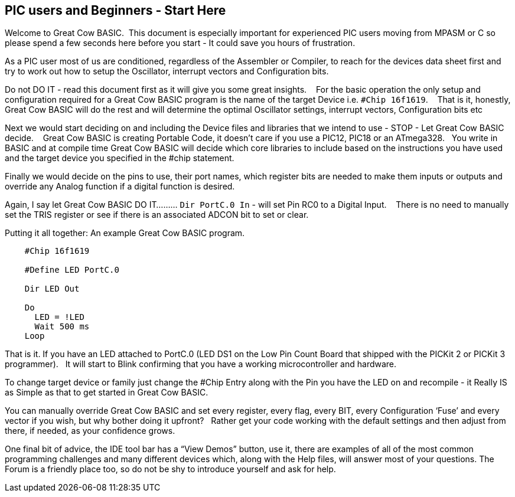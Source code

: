 == PIC users and Beginners - Start Here

Welcome to Great Cow BASIC.&#160;&#160;This document is especially important for experienced PIC users moving from MPASM or C so please spend a few seconds here before you start - It could save you hours of frustration.

As a PIC user most of us are conditioned, regardless of the Assembler or Compiler, to reach for the devices data sheet first and try to work out how to setup the Oscillator, interrupt vectors and Configuration bits.

Do not DO IT - read this document first as it will give you some great insights. &#160;&#160; For the basic operation the only setup and configuration required for a Great Cow BASIC program is the name of the target Device i.e. `#Chip 16f1619`.  &#160;&#160;   That is it, honestly, Great Cow BASIC will do the rest and will determine the optimal Oscillator settings, interrupt vectors, Configuration bits etc

Next we would  start deciding on and including the Device files and libraries that we intend to use - STOP - Let Great Cow BASIC decide. &#160;&#160; Great Cow BASIC is creating Portable Code, it doesn’t care if you use a PIC12, PIC18 or an ATmega328.&#160;&#160;  You write in BASIC and at compile time Great Cow BASIC will decide which core libraries to include based on the instructions you have used and the target device you specified in the #chip statement.

Finally we would decide on the pins to use, their port names, which register bits are needed to make them inputs or outputs and override any Analog function if a digital function is desired.

Again,  I say let Great Cow BASIC DO IT......... `Dir PortC.0 In` - will set Pin RC0 to a Digital Input. &#160;&#160; There is no need to manually set the TRIS register or see if there is an associated ADCON bit to set or clear.

Putting it all together: An example Great Cow BASIC program.

----
    #Chip 16f1619

    #Define LED PortC.0

    Dir LED Out

    Do
      LED = !LED
      Wait 500 ms
    Loop
----

That is it. If you have an LED attached to PortC.0 (LED DS1 on the Low Pin Count Board that shipped with the PICKit 2 or PICKit 3 programmer).&#160;&#160;  It will start to Blink confirming that you have a working microcontroller and hardware.

To change target device or family just change the #Chip Entry along with the Pin you have the LED on and recompile - it Really IS as Simple as that to get started in Great Cow BASIC.

You can manually override Great Cow BASIC and set every register, every flag, every BIT, every Configuration ‘Fuse’ and every vector if you wish, but why bother doing it upfront? &#160;&#160;Rather get your code working with the default settings and then adjust from there, if needed, as your confidence grows.

One final bit of advice, the IDE tool bar has a “View Demos” button, use it, there are examples of all of the most common programming challenges and many different devices which, along with the Help files, will answer most of your questions. The Forum is a friendly place too, so do not be shy to introduce yourself and ask for help.
